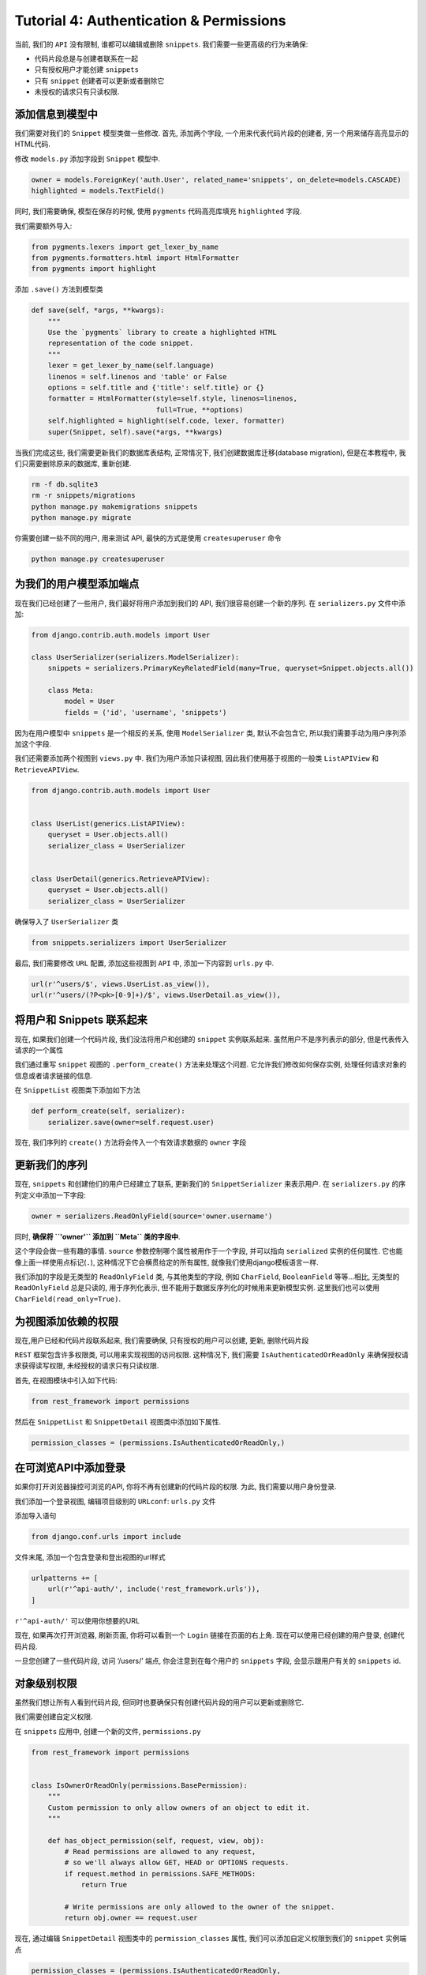 Tutorial 4: Authentication & Permissions
========================================

当前, 我们的 ``API`` 没有限制, 谁都可以编辑或删除 ``snippets``.
我们需要一些更高级的行为来确保:

-  代码片段总是与创建者联系在一起
-  只有授权用户才能创建 ``snippets``
-  只有 ``snippet`` 创建者可以更新或者删除它
-  未授权的请求只有只读权限.

添加信息到模型中
----------------

我们需要对我们的 ``Snippet`` 模型类做一些修改. 首先, 添加两个字段,
一个用来代表代码片段的创建者, 另一个用来储存高亮显示的HTML代码.

修改 ``models.py`` 添加字段到 ``Snippet`` 模型中.

.. code:: python

    owner = models.ForeignKey('auth.User', related_name='snippets', on_delete=models.CASCADE)
    highlighted = models.TextField()

同时, 我们需要确保, 模型在保存的时候, 使用 ``pygments`` 代码高亮库填充
``highlighted`` 字段.

我们需要额外导入:

.. code:: python

    from pygments.lexers import get_lexer_by_name
    from pygments.formatters.html import HtmlFormatter
    from pygments import highlight

添加 ``.save()`` 方法到模型类

.. code:: python

    def save(self, *args, **kwargs):
        """
        Use the `pygments` library to create a highlighted HTML
        representation of the code snippet.
        """
        lexer = get_lexer_by_name(self.language)
        linenos = self.linenos and 'table' or False
        options = self.title and {'title': self.title} or {}
        formatter = HtmlFormatter(style=self.style, linenos=linenos,
                                  full=True, **options)
        self.highlighted = highlight(self.code, lexer, formatter)
        super(Snippet, self).save(*args, **kwargs)

当我们完成这些, 我们需要更新我们的数据库表结构, 正常情况下,
我们创建数据库迁移(database migration), 但是在本教程中,
我们只需要删除原来的数据库, 重新创建.

.. code:: python

    rm -f db.sqlite3
    rm -r snippets/migrations
    python manage.py makemigrations snippets
    python manage.py migrate

你需要创建一些不同的用户, 用来测试 API, 最快的方式是使用
``createsuperuser`` 命令

.. code:: python

    python manage.py createsuperuser

为我们的用户模型添加端点
------------------------

现在我们已经创建了一些用户, 我们最好将用户添加到我们的 API,
我们很容易创建一个新的序列. 在 ``serializers.py`` 文件中添加:

.. code:: python

    from django.contrib.auth.models import User

    class UserSerializer(serializers.ModelSerializer):
        snippets = serializers.PrimaryKeyRelatedField(many=True, queryset=Snippet.objects.all())

        class Meta:
            model = User
            fields = ('id', 'username', 'snippets')

因为在用户模型中 ``snippets`` 是一个相反的关系, 使用 ``ModelSerializer``
类, 默认不会包含它, 所以我们需要手动为用户序列添加这个字段.

我们还需要添加两个视图到 ``views.py`` 中. 我们为用户添加只读视图,
因此我们使用基于视图的一般类 ``ListAPIView`` 和 ``RetrieveAPIView``.

.. code:: python

    from django.contrib.auth.models import User


    class UserList(generics.ListAPIView):
        queryset = User.objects.all()
        serializer_class = UserSerializer


    class UserDetail(generics.RetrieveAPIView):
        queryset = User.objects.all()
        serializer_class = UserSerializer

确保导入了 ``UserSerializer`` 类

.. code:: python

    from snippets.serializers import UserSerializer

最后, 我们需要修改 ``URL`` 配置, 添加这些视图到 ``API`` 中,
添加一下内容到 ``urls.py`` 中.

.. code:: python

    url(r'^users/$', views.UserList.as_view()),
    url(r'^users/(?P<pk>[0-9]+)/$', views.UserDetail.as_view()),

将用户和 Snippets 联系起来
--------------------------

现在, 如果我们创建一个代码片段, 我们没法将用户和创建的 ``snippet``
实例联系起来. 虽然用户不是序列表示的部分, 但是代表传入请求的一个属性

我们通过重写 ``snippet`` 视图的 ``.perform_create()``
方法来处理这个问题. 它允许我们修改如何保存实例,
处理任何请求对象的信息或者请求链接的信息.

在 ``SnippetList`` 视图类下添加如下方法

.. code:: python

    def perform_create(self, serializer):
        serializer.save(owner=self.request.user)

现在, 我们序列的 ``create()`` 方法将会传入一个有效请求数据的 ``owner``
字段

更新我们的序列
--------------

现在, ``snippets`` 和创建他们的用户已经建立了联系, 更新我们的
``SnippetSerializer`` 来表示用户. 在 ``serializers.py``
的序列定义中添加一下字段:

.. code:: python

    owner = serializers.ReadOnlyField(source='owner.username')

同时, **确保将 ``'owner'`` 添加到 ``Meta`` 类的字段中**.

这个字段会做一些有趣的事情. ``source`` 参数控制哪个属性被用作于一个字段,
并可以指向 ``serialized`` 实例的任何属性.
它也能像上面一样使用点标记(\ ``.``), 这种情况下它会横贯给定的所有属性,
就像我们使用django模板语言一样.

我们添加的字段是无类型的 ``ReadOnlyField`` 类, 与其他类型的字段, 例如
``CharField``, ``BooleanField`` 等等…相比, 无类型的 ``ReadOnlyField``
总是只读的, 用于序列化表示,
但不能用于数据反序列化的时候用来更新模型实例. 这里我们也可以使用
``CharField(read_only=True)``.

为视图添加依赖的权限
--------------------

现在,用户已经和代码片段联系起来, 我们需要确保, 只有授权的用户可以创建,
更新, 删除代码片段

``REST`` 框架包含许多权限类, 可以用来实现视图的访问权限. 这种情况下,
我们需要 ``IsAuthenticatedOrReadOnly`` 来确保授权请求获得读写权限,
未经授权的请求只有只读权限.

首先, 在视图模块中引入如下代码:

.. code:: python

    from rest_framework import permissions

然后在 ``SnippetList`` 和 ``SnippetDetail`` 视图类中添加如下属性.

.. code:: python

    permission_classes = (permissions.IsAuthenticatedOrReadOnly,)

在可浏览API中添加登录
---------------------

如果你打开浏览器操控可浏览的API, 你将不再有创建新的代码片段的权限. 为此,
我们需要以用户身份登录.

我们添加一个登录视图, 编辑项目级别的 ``URLconf``: ``urls.py`` 文件

添加导入语句

.. code:: python

    from django.conf.urls import include

文件末尾, 添加一个包含登录和登出视图的url样式

.. code:: python

    urlpatterns += [
        url(r'^api-auth/', include('rest_framework.urls')),
    ]

``r'^api-auth/'`` 可以使用你想要的URL

现在, 如果再次打开浏览器, 刷新页面, 你将可以看到一个 ``Login``
链接在页面的右上角. 现在可以使用已经创建的用户登录, 创建代码片段.

一旦您创建了一些代码片段, 访问 ‘/users/’ 端点, 你会注意到在每个用户的
``snippets`` 字段, 会显示跟用户有关的 ``snippets`` id.

对象级别权限
------------

虽然我们想让所有人看到代码片段,
但同时也要确保只有创建代码片段的用户可以更新或删除它.

我们需要创建自定义权限.

在 ``snippets`` 应用中, 创建一个新的文件, ``permissions.py``

.. code:: python

    from rest_framework import permissions


    class IsOwnerOrReadOnly(permissions.BasePermission):
        """
        Custom permission to only allow owners of an object to edit it.
        """

        def has_object_permission(self, request, view, obj):
            # Read permissions are allowed to any request,
            # so we'll always allow GET, HEAD or OPTIONS requests.
            if request.method in permissions.SAFE_METHODS:
                return True

            # Write permissions are only allowed to the owner of the snippet.
            return obj.owner == request.user

现在, 通过编辑 ``SnippetDetail`` 视图类中的 ``permission_classes`` 属性,
我们可以添加自定义权限到我们的 ``snippet`` 实例端点

.. code:: python

    permission_classes = (permissions.IsAuthenticatedOrReadOnly,
                          IsOwnerOrReadOnly,)

确保导入 ``IsOwnerOrReadOnly`` 类.

.. code:: python

    from snippets.permissions import IsOwnerOrReadOnly

现在, 如果你再次使用浏览器, 你会发现只有你登录与创建代码片段一致的用户,
你才有权限使用 ``'DELETE'`` and ``'PUT'`` 动作.

验证 API
--------

由于现在 API 有权限集合, 在我们需要编辑任何 ``snippets`` 的时候,
需要认证我们的请求, 我们没有设置其他任何认证类(\ `authentication
classes <http://www.django-rest-framework.org/api-guide/authentication/>`__),
默认情况下只有 ``SessionAuthentication`` 和 ``BasicAuthentication``.

当我们通过浏览器进行交互时, 我们可以登录,
浏览器会话(session)将为请求提供认证.

如果我们以编程的方式使用 API, 我们需要为每个请求提供明确的 ``认证凭证``.

如果我们尝试在没有认证的情况下创建 ``snippet``, 我们会获得一个 error.

.. code:: python

    http POST http://127.0.0.1:8000/snippets/ code="print 123"

    {
        "detail": "Authentication credentials were not provided."
    }

我们可以通过提供之前创建的用户的用户名和密码, 来创建 ``snippet``

.. code:: python

    http -a admin:password123 POST http://127.0.0.1:8000/snippets/ code="print 789"

    {
        "id": 1,
        "owner": "admin",
        "title": "foo",
        "code": "print 789",
        "linenos": false,
        "language": "python",
        "style": "friendly"
    }

概要
----

我们的 ``API`` 已经具有一个相当精细的权限集合,
同时为系统用户和他们创建的 ``snippets`` 提供了端点.

在教程的第5部分, 我们将介绍如何为高亮的 ``snippets`` 创建一个HTML端点,
将所有内容联系起来. 同时为系统中的关系使用超链接提高我们 ``API``
的凝聚力.

